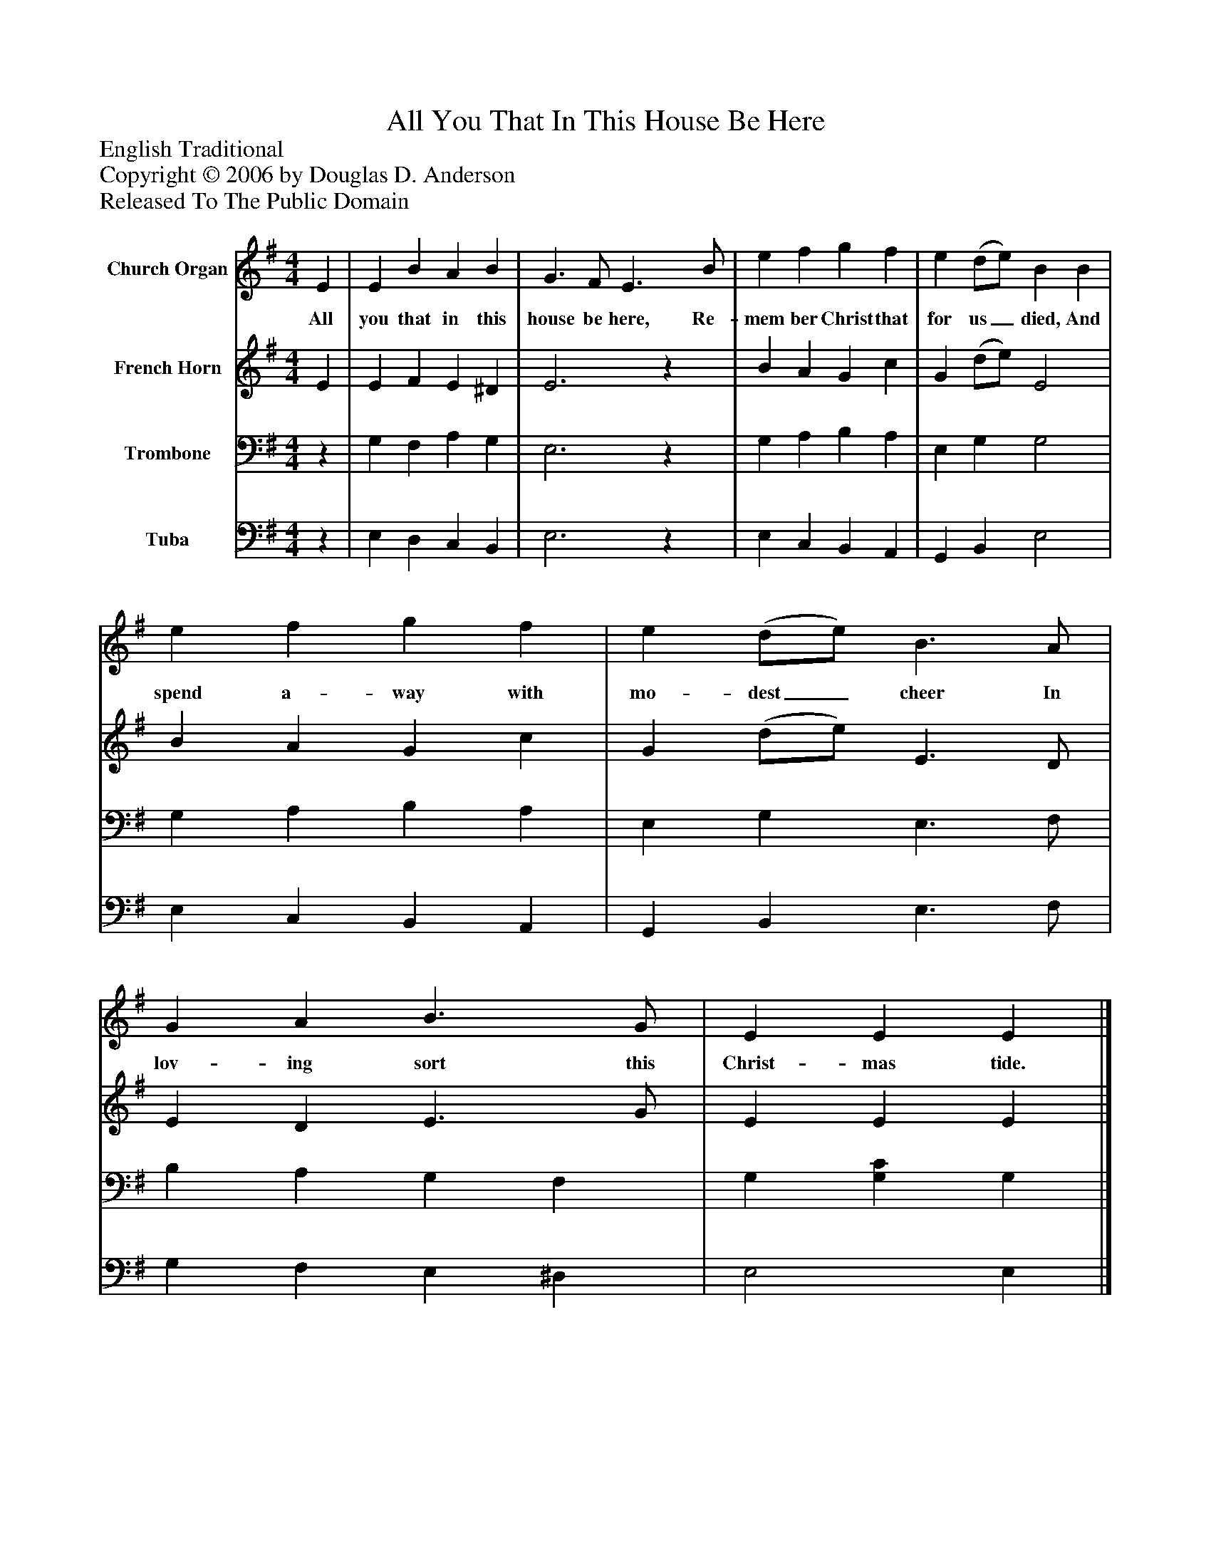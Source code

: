 %%abc-creator mxml2abc 1.4
%%abc-version 2.0
%%continueall true
%%titletrim true
%%titleformat A-1 T C1, Z-1, S-1
X: 0
T: All You That In This House Be Here
Z: English Traditional
Z: Copyright © 2006 by Douglas D. Anderson
Z: Released To The Public Domain
L: 1/4
M: 4/4
V: P1 name="Church Organ"
%%MIDI program 1 19
V: P2 name="French Horn"
%%MIDI program 2 60
V: P3 name="Trombone"
%%MIDI program 3 57
V: P4 name="Tuba"
%%MIDI program 4 58
K: G
[V: P1]  E | E B A B | G3/ F/ E3/ B/ | e f g f | e (d/e/) B B | e f g f | e (d/e/) B3/ A/ | G A B3/ G/ | E E E|]
w: All you that in this house be here, Re- mem ber Christ that for us_ died, And spend a- way with mo- dest_ cheer In lov- ing sort this Christ- mas tide.
[V: P2]  E | E F E ^D | E3z | B A G c | G (d/e/) E2 | B A G c | G (d/e/) E3/ D/ | E D E3/ G/ | E E E|]
[V: P3] z | G, F, A, G, | E,3z | G, A, B, A, | E, G, G,2 | G, A, B, A, | E, G, E,3/ F,/ | B, A, G, F, | G, [G,C] G,|]
[V: P4] z | E, D, C, B,, | E,3z | E, C, B,, A,, | G,, B,, E,2 | E, C, B,, A,, | G,, B,, E,3/ F,/ | G, F, E, ^D, | E,2 E,|]

